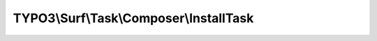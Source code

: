 ----------------------------------------
TYPO3\\Surf\\Task\\Composer\\InstallTask
----------------------------------------

.. php:namespace: TYPO3\\Surf\\Task\\Composer

.. php:class:: InstallTask

    Installs the composer packages based on a composer.json file in the projects root folder

    It takes the following options:

    * composerCommandPath - The path where composer is located.
    * nodeName - The name of the node where composer should install the packages.
    * useApplicationWorkspace (optional) - If true Surf uses the workspace path, else it uses the release path of the application.

    Example:
     $workflow
         ->setTaskOptions('TYPO3\Surf\Task\Composer\InstallTask', [
                 'composerCommandPath' => '/usr/bin/composer',
                 'nodeName' => 'outerSpace',
                 'useApplicationWorkspace' => 'true'
             ]
         );

    .. php:attr:: command

        protected string

        Command to run

    .. php:attr:: arguments

        protected array

        Arguments for the command

    .. php:attr:: suffix

        protected array

        Suffix for the command

    .. php:attr:: shell

        protected ShellCommandService

    .. php:method:: execute(Node $node, Application $application, Deployment $deployment, $options = [])

        :type $node: Node
        :param $node:
        :type $application: Application
        :param $application:
        :type $deployment: Deployment
        :param $deployment:
        :type $options: array
        :param $options:

    .. php:method:: simulate(Node $node, Application $application, Deployment $deployment, $options = [])

        Simulate this task

        :type $node: Node
        :param $node:
        :type $application: Application
        :param $application:
        :type $deployment: Deployment
        :param $deployment:
        :type $options: array
        :param $options:

    .. php:method:: buildComposerCommands($manifestPath, $options)

        Build the composer command in the given $path.

        :type $manifestPath: string
        :param $manifestPath:
        :type $options: array
        :param $options:
        :returns: array

    .. php:method:: composerManifestExists($path, Node $node, Deployment $deployment)

        Checks if a composer manifest exists in the directory at the given path.

        If no manifest exists, a log message is recorded.

        :type $path: string
        :param $path:
        :type $node: Node
        :param $node:
        :type $deployment: Deployment
        :param $deployment:
        :returns: bool

    .. php:method:: resolveOptions(OptionsResolver $resolver)

        :type $resolver: OptionsResolver
        :param $resolver:

    .. php:method:: setShellCommandService(ShellCommandService $shellCommandService)

        :type $shellCommandService: ShellCommandService
        :param $shellCommandService:

    .. php:method:: rollback(Node $node, Application $application, Deployment $deployment, $options = [])

        Rollback this task

        :type $node: Node
        :param $node:
        :type $application: Application
        :param $application:
        :type $deployment: Deployment
        :param $deployment:
        :type $options: array
        :param $options:

    .. php:method:: configureOptions($options = [])

        :type $options: array
        :param $options:
        :returns: array
